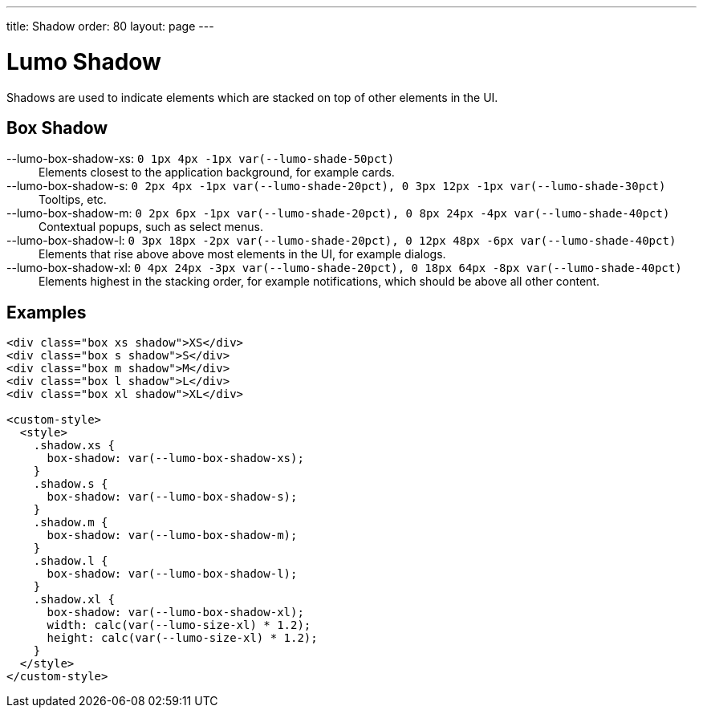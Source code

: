 ---
title: Shadow
order: 80
layout: page
---

= Lumo Shadow

Shadows are used to indicate elements which are stacked on top of other elements in the UI.

== Box Shadow

++++
  <content-preview class="block" hidesource raw>
    <dl class="custom-properties">
      <dt>--lumo-box-shadow-xs: <code>0 1px 4px -1px var(--lumo-shade-50pct)</code></dt>
        <dd>Elements closest to the application background, for example cards.</dd>
      <dt>--lumo-box-shadow-s: <code>0 2px 4px -1px var(--lumo-shade-20pct), 0 3px 12px -1px var(--lumo-shade-30pct)</code></dt>
        <dd>Tooltips, etc.</dd>
      <dt>--lumo-box-shadow-m: <code>0 2px 6px -1px var(--lumo-shade-20pct), 0 8px 24px -4px var(--lumo-shade-40pct)</code></dt>
        <dd>Contextual popups, such as select menus.</dd>
      <dt>--lumo-box-shadow-l: <code>0 3px 18px -2px var(--lumo-shade-20pct), 0 12px 48px -6px var(--lumo-shade-40pct)</code></dt>
        <dd>Elements that rise above above most elements in the UI, for example dialogs.</dd>
      <dt>--lumo-box-shadow-xl: <code>0 4px 24px -3px var(--lumo-shade-20pct), 0 18px 64px -8px var(--lumo-shade-40pct)</code></dt>
        <dd>Elements highest in the stacking order, for example notifications, which should be above all other content.</dd>
    </dl>
  </content-preview>
++++

== Examples

++++
<content-preview class="block background-shade">
++++

[source, html]
----
<div class="box xs shadow">XS</div>
<div class="box s shadow">S</div>
<div class="box m shadow">M</div>
<div class="box l shadow">L</div>
<div class="box xl shadow">XL</div>

<custom-style>
  <style>
    .shadow.xs {
      box-shadow: var(--lumo-box-shadow-xs);
    }
    .shadow.s {
      box-shadow: var(--lumo-box-shadow-s);
    }
    .shadow.m {
      box-shadow: var(--lumo-box-shadow-m);
    }
    .shadow.l {
      box-shadow: var(--lumo-box-shadow-l);
    }
    .shadow.xl {
      box-shadow: var(--lumo-box-shadow-xl);
      width: calc(var(--lumo-size-xl) * 1.2);
      height: calc(var(--lumo-size-xl) * 1.2);
    }
  </style>
</custom-style>
----
++++
</content-preview>

++++
